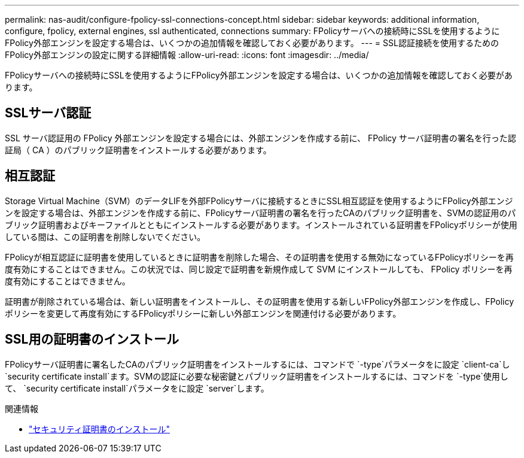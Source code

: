 ---
permalink: nas-audit/configure-fpolicy-ssl-connections-concept.html 
sidebar: sidebar 
keywords: additional information, configure, fpolicy, external engines, ssl authenticated, connections 
summary: FPolicyサーバへの接続時にSSLを使用するようにFPolicy外部エンジンを設定する場合は、いくつかの追加情報を確認しておく必要があります。 
---
= SSL認証接続を使用するためのFPolicy外部エンジンの設定に関する詳細情報
:allow-uri-read: 
:icons: font
:imagesdir: ../media/


[role="lead"]
FPolicyサーバへの接続時にSSLを使用するようにFPolicy外部エンジンを設定する場合は、いくつかの追加情報を確認しておく必要があります。



== SSLサーバ認証

SSL サーバ認証用の FPolicy 外部エンジンを設定する場合には、外部エンジンを作成する前に、 FPolicy サーバ証明書の署名を行った認証局（ CA ）のパブリック証明書をインストールする必要があります。



== 相互認証

Storage Virtual Machine（SVM）のデータLIFを外部FPolicyサーバに接続するときにSSL相互認証を使用するようにFPolicy外部エンジンを設定する場合は、外部エンジンを作成する前に、FPolicyサーバ証明書の署名を行ったCAのパブリック証明書を、SVMの認証用のパブリック証明書およびキーファイルとともにインストールする必要があります。インストールされている証明書をFPolicyポリシーが使用している間は、この証明書を削除しないでください。

FPolicyが相互認証に証明書を使用しているときに証明書を削除した場合、その証明書を使用する無効になっているFPolicyポリシーを再度有効にすることはできません。この状況では、同じ設定で証明書を新規作成して SVM にインストールしても、 FPolicy ポリシーを再度有効にすることはできません。

証明書が削除されている場合は、新しい証明書をインストールし、その証明書を使用する新しいFPolicy外部エンジンを作成し、FPolicyポリシーを変更して再度有効にするFPolicyポリシーに新しい外部エンジンを関連付ける必要があります。



== SSL用の証明書のインストール

FPolicyサーバ証明書に署名したCAのパブリック証明書をインストールするには、コマンドで `-type`パラメータをに設定 `client-ca`し `security certificate install`ます。SVMの認証に必要な秘密鍵とパブリック証明書をインストールするには、コマンドを `-type`使用して、 `security certificate install`パラメータをに設定 `server`します。

.関連情報
* link:https://docs.netapp.com/us-en/ontap-cli/security-certificate-install.html["セキュリティ証明書のインストール"^]

